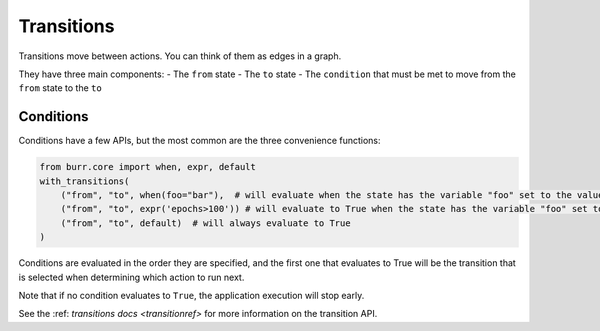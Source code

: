 ====================
Transitions
====================

.. _transitions:

Transitions move between actions. You can think of them as edges in a graph.

They have three main components:
- The ``from`` state
- The ``to`` state
- The ``condition`` that must be met to move from the ``from`` state to the ``to``

----------
Conditions
----------

Conditions have a few APIs, but the most common are the three convenience functions:

.. code-block:: python

    from burr.core import when, expr, default
    with_transitions(
        ("from", "to", when(foo="bar"),  # will evaluate when the state has the variable "foo" set to the value "bar"
        ("from", "to", expr('epochs>100')) # will evaluate to True when the state has the variable "foo" set to the value "bar"
        ("from", "to", default)  # will always evaluate to True
    )


Conditions are evaluated in the order they are specified, and the first one that evaluates to True will be the transition that is selected
when determining which action to run next.

Note that if no condition evaluates to ``True``, the application execution will stop early.

See the :ref: `transitions docs <transitionref>` for more information on the transition API.
